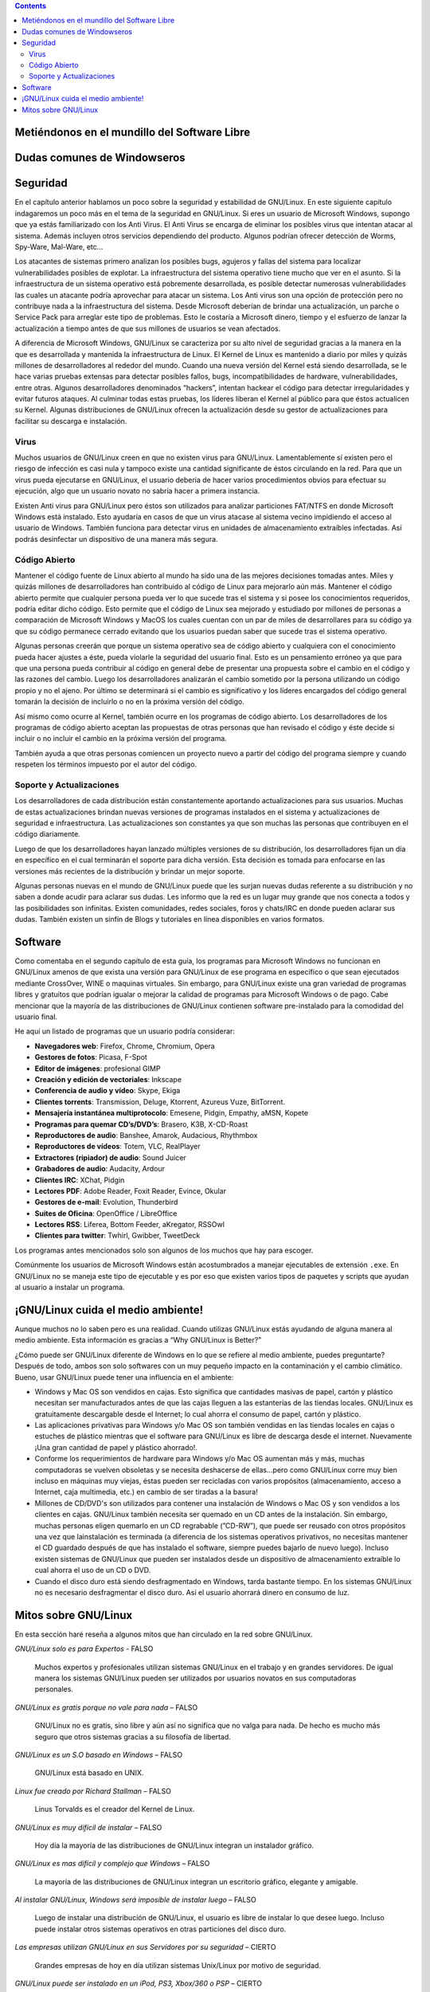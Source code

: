 .. title: Introducción a GNU/Linux
.. slug: cfp/olin/introduccion-olin
.. date: 2015-08-26 15:18:41 UTC-03:00
.. tags:
.. category:
.. link:
.. description:
.. type: text

.. class:: alert alert-info pull-right

.. contents::

Metiéndonos en el mundillo del Software Libre
----------------------------------------------

.. accordion::

    .. collapse:: ¿Qué es un Sistema Operativo?

        Un Sistema Operativo (SO) es un software para utilizar una computadora. Windows, Mac OS, GNU/Linux o Unix, son ejemplos de un Sistema Operativo.

    .. TODO: Agregar logos de los diferentes SO

    .. collapse:: ¿Qué es GNU/Linux?

        GNU/Linux es un sistema operativo Unix que se distribuye bajo la Licencia
        Pública General de GNU (GNU GPL), es decir que es software libre. Su nombre
        proviene del núcleo Linux, desarrollado en el año 1991 por Linus Torvalds.
        El proyecto GNU, fue iniciado en el año 1983 por Richard Stallman.

    .. TODO: agregar links y videos que expliquen qué es linux.

    .. collapse:: ¿Qué significa GNU?

        GNU significa: GNU's Not Unix (GNU no es Unix, es un acrónimo recursivo).

    .. TODO: agregar logo y link al proyecto GNU.

    .. collapse:: ¿Que es el núcleo (Kernel) de un sistema operativo?

        El núcleo (Kernel) es la parte fundamental de un sistema operativo. Es el
        software responsable de facilitar a los distintos programas acceso seguro al
        hardware de la computadora o en forma más básica, es el encargado de
        gestionar recursos, a través de servicios de llamada al sistema.

    .. TODO: agregar link a la explicación de qué es un kernel.

    .. collapse:: ¿Qué es UNIX?

        Es un sistema operativo portable, multitarea y multiusuario. Desarrollado a
        principios del año 1969 por un grupo de empleados de los laboratorios Bell de
        AT&T.

    .. TODO: agregar video/link de explicación.

    .. collapse:: ¿Quién es Richard Stallman?

        Richard Matthew Stallman es un programador estadounidense y la
        figura más relevante del movimiento por el software libre en el mundo.
        Es también inventor del concepto de Copyleft (aunque no del término),
        un método para licenciar software de tal forma que su uso y
        modificación permanezcan siempre libres y reviertan en la comunidad.

    .. TODO: agregar FOTO

    .. collapse:: ¿Quién es Linus Torvalds?

        Linus Benedict Torvalds es un ingeniero de software finlandés; es más
        conocido por desarrollar la primera versión del núcleo (kernel) del
        sistema operativo GNU/Linux, basándose en la implementación de las
        herramientas, los compiladores y las utilidades desarrollados por el
        proyecto GNU.

    .. TODO: agregar FOTO

    .. collapse:: ¿Qué es la licencia GPL?

        Es una licencia creada por la Free Software Foundation a mediados de los 80, y
        está orientada principalmente a proteger la libre distribución, modificación y
        uso de software. Su propósito es declarar que el software cubierto por esta
        licencia es software libre y protegerlo de intentos de apropiación que
        restrinjan esas libertades a los usuarios.

    .. TODO: agregar links que expliquen las diferentes licencias.

    .. collapse:: ¿Qué es el software libre?

        El software libre es la denominación del software que respeta la libertad de los
        usuarios sobre su producto adquirido. Una vez obtenido puede ser usado, copiado,
        estudiado, cambiado y redistribuido libremente. Según la Free Software
        Foundation, el software libre se refiere a la libertad de los usuarios para
        ejecutar, copiar, distribuir, estudiar, modificar el software y distribuirlo
        modificado.

    .. TODO: agregar definición y las 4 libertades. Agregar imagen de SL.

    .. collapse:: ¿Quién es Tux?

        Tux es el nombre de la mascota oficial de GNU/Linux. Creado por
        Larry Ewing en 1996, es un pequeño pingüino de aspecto risueño y
        cómico. La idea de que la mascota del kernel de Linux fuera un
        pingüino provino del mismo Linus Torvalds.
        Según se cuenta, cuando era niño le picó un pingüino y le resultó
        simpática la idea de asociar un pingüino a su proyecto.

    .. TODO: agregar imágenes de TUX.

    .. collapse:: ¿Qué son las distribuciones?

        Una distribución de GNU/Linux es una variante de ese sistema operativo que
        incorpora determinados paquetes de software para satisfacer las necesidades de
        un grupo especifico de usuarios, dando así origen a ediciones hogareñas,
        empresariales y para servidores. Pueden ser exclusivamente de software libre o
        también incorporar aplicaciones o controladores privativos.
        Algunos ejemplos de distribuciones de GNU/Linux:

    .. TODO: agregar links (con logo) a las homepages de las distros más comunes.

    .. collapse:: ¿Qué son distribuciones modificadas?

        Existen distribuciones de GNU/Linux que están basadas en otras distribuciones.
        Esto se logra cuando un sistema operativo basado en GNU/Linux (Ej: "Debian") es
        de código abierto (open source) y un equipo de personas se unen para modificar
        varios aspectos de la misma para crear una nueva distribución modificada con
        fines de mejorarla.
        Algunas de las cosas que suelen agregar o eliminar son:

            * Instaladores gráficos
            * Temas gráficos rediseñados
            * Software actualizado
            * Entre otras...

        De este modo la distribución popular Ubuntu Linux fue derivada de Debian con
        fines de crear una nueva distribución modificada de uso fácil. Y así de Ubuntu
        derivaron más distribuciones modificadas por grupos terceros como Linux Mint.

    .. TODO: revisar texto!

    .. collapse:: ¿Qué es el *Open Source*?

        Código abierto es el término con el que se conoce al software distribuido y
        desarrollado libremente.

    .. TODO: extender explicación y diferencias con SL.

    .. collapse:: ¿Los sistemas operativos basados en GNU/Linux son gratis?

        La mayoría de todos los sistemas operativos provenientes de GNU/Linux y sus
        derivados son gratis.

        Existe una minoría de sistemas operativos que no lo son. Estos otros sistemas
        operativos "No" gratuitos pueden ser de código libre también. Un proyecto que
        sea de código libre no significa que sea del todo gratis.

        Algunas distribuciones podrían costar dinero porque se le ha pagado a
        desarrolladores para trabajar en dicha distribución. Otra razón podría ser
        porque contiene software privativo, como es el caso de "Mandriva PowerPack".
        También hay distribuciones como openSUSE las cuales son de libre descarga pero
        si deseas, puedes comprar el DVD oficial en caja.

        Existen tiendas en la red que permiten comprar sistemas operativos de GNU/Linux
        ya quemados en un CD-R/DVD-R para las personas que no tienen tiempo o conexión
        para descargar y/o quemar un sistema operativo. Esta operación no es ilegal. Aún
        así, Canonical ha fundado un sistema de envío gratuito llamado "ShipIt" que le
        permite a las personas ordenar Ubuntu, Kubuntu y Edubuntu directamente a su
        buzón de correo físico. Consiste de un CD-R listo para probar y/o instalar en su
        computadora.

    .. collapse:: ¿Dónde puedo descargar una distribución GNU/Linux?

        Puedes descargar una distribución Linux gratuitamente desde su respectiva página
        oficial.

        Antes de descargar la imagen .ISO debes de especificar la arquitectura de la
        computadora en la cual instalarás la distribución. Eso se refiero a el tipo de
        CPU (procesador). En la mayoría de los casos estas son las opciones presentadas:

        * 32 bits: AMD Sempron - Intel Pentium 4
        * 64 bits: AMD Athlon - Intel 64

        Otras de las opciones a escoger antes de descargar un sistema es el tipo de
        imagen desea descargar. Existen imágenes tanto para CD/DVD's como también
        imágenes para dispositivos de
        almacenamiento USB; esta le podría ayudar a iniciar el sistema desde su puerto
        USB.

        Por último existen diferentes fuentes para descargar la imagen .ISO del sistema:

        * HTTP: descarga directa
        * FTP: descarga directa
        * Torrent: peer-to-peer (P2P)

    .. collapse:: ¿Cuál es la mejor distribución de GNU/Linux?

        No existe una distribución mejor que la otra en términos generales. Todas pueden
        contar con minúsculos detalles que otra podría no tener. Cada una es diferente.
        La mejor distribución de GNU/Linux es la que mas te guste personalmente y la que
        mas se adapte a tu persona o el tipo de
        trabajos que deseas realizar. Eso si... existen distribuciones que resaltan más
        que las demás por su fácil integración con nuevos usuarios.

        * openSUSE (basada en Slackware)
        * Ubuntu (basada en Debian)
        * Mandriva (basada en Red Hat)
        * Fedora (basada en Red Hat)
        * Linux Mint (basada en Ubuntu)

    .. collapse:: ¿Mi computadora está preparada para GNU/Linux?

        Lo más probable, Si.
        Existen sistemas tanto para computadoras nuevas, modestas y antiguas para que
        todos tengan la oportunidad de utilizar GNU/Linux sin importar las
        especificaciones del equipo.

        Cada día las distribuciones de GNU/Linux son cada vez mas compatibles con la
        mayoría del hardware del mercado. Aún así existe una batalla constante con los
        desarrolladores de controladores de grandes compañías. Cuando un dispositivo
        carece de un controlador para GNU/Linux, es costumbre que un grupo de terceros
        desarrolle un controlador para dicho sistema y sea liberado para la comunidad.

    .. collapse:: ¿Y qué tal mi notebook?

        Tanto Laptops como Netbooks ya están preparados para sistemas GNU/Linux.
        Incluso existen distribuciones enfocadas en las Netbooks como Ubuntu Netbook
        Edition y Jolicloud.
        Últimamente varias compañías han apostado por la venta de portátiles con
        sistemas GNU/Linux pre-instalados. Dos de esas compañías son Dell y Asus.

    .. collapse:: ¿Qué es un entorno de escritorio?

        Un entorno de escritorio le ofrece al usuario una interacción amigable y cómoda
        con el sistema operativo. Un entorno de escritorio es lo que podrás conocer ya
        como un navegador de carpetas, barra de tareas, menú gráfico, escritorio
        visible, carpetas, etc... Dentro de la familia de GNU/Linux existen varios tipos
        de entornos de escritorio. Una ventaja de GNU/Linux es que puedes escoger
        el tipo de entorno de escritorio que quieres para tu sistema operativo con fines
        personales o teniendo en cuenta el rendimiento del sistema.

        He aquí la variedad de entornos de escritorios para GNU/Linux:

        **XFCE**
            Si cuentas con una computadora de poco rendimiento, podrías escoger la
            opción que te ofrece el entorno gráfico completo y liviano “XFCE”. Es un
            entorno de escritorio liviano y rinde bastante el sistema. Sus componentes
            están diseñados para consumir poca RAM y pocos recursos del CPU.

        **LXDE**
            LXDE es un entorno de escritorio que se ha propuesto llevarle un entorno
            completo, rápido y fácil de utilizar al usuario final. No está diseñado para
            ser tan complejo como Gnome y/o KDE pero es más liviano y consume menos
            recursos que estos.

        **GNOME**
            Gnome es uno de los entornos de escritorio más utilizados en el momento. En
            la mayoría de los casos Gnome es el escritorio por defecto de muchas
            distribuciones de GNU/Linux. Gnome nos ofrece estabilidad, un rendimiento
            fluido y muchas aplicaciones diseñadas exclusivamente para Gnome.
            Gnome podría consumir mas recursos que XFCE pero tampoco se podría
            decir que consume tanto.

        **KDE**
            KDE es un entorno gráfico que se distingue por su belleza. Lindos efectos
            gráficos son ilustrados gracias al manejador de ventanas “Kwin”. Este
            entorno es fácil de personalizar ya que trae consigo una variedad de temas y
            applets para escoger.
            KDE consume más recursos comparado con los otros entornos de escritorio
            previamente mencionados en esta guía; Pero podría ser el entorno que más se
            ajuste a una persona que proviene de Windows por sus similitudes aunque esa
            no es la meta del equipo de KDE.

        **MATE**
            TODO

        **Unity**
            TODO

        **Cinnamon**
            TODO

    .. collapse:: ¿Qué es un gestor de ventanas (*a.k.a Windows Manager*)?

        Un gestor de ventanas o en inglés window manager, es un programa que controla la
        ubicación y apariencia de las aplicaciones bajo el sistema X Window. Un gestor
        de ventanas es más simple, mucho más liviano y suelen consumir menos recursos
        comparado a los entornos de escritorio.

        Salvo a la gran variedad de gestores de ventanas existentes, les mostraré sólo
        los tres más populares:

        * OpenBox
        * Fluxbox
        * Enlightenment
        * i3
        * Awesome

    .. TODO: agregar links a las páginas.

Dudas comunes de Windowseros
----------------------------

.. accordion::

    .. collapse:: ¿GNU/Linux es mejor que Microsoft Windows?

        **¡SI!** Es mi respuesta de fánatico. Aunque es importante destacar que cada
        sistema operativo es diferente por la manera en que fue desarrollado y en la que
        se comporta.

        Las versiones de Windows de Microsoft siempre han carecido de seguridad. Su
        sistema siempre ha sido atacado por la razón de ser el sistema operativo más
        utilizado hoy en día seguido de MacOS.

        Respecto a la seguridad de GNU/Linux comparado con Windows, es superior.
        Millones de personas contribuyen día a día para mejorar la seguridad,
        estabilidad y la infraestructura del código de Linux.

        Todos los usuarios de Windows siempre se encuentran con los mismos obstáculos
        versión tras versión. Muchos de los programas que desean utilizar son de pago.
        Aveces los usuarios optan por una versión de 30 días y cuando éstos caducan, el
        usuario corriente suele descargar otro programa similar, una versión gratuita
        con restricciones de uso y/o se dirigen a terceras webs en busca de cracks,
        keygens o parches para pasar por alto el registro del programa e infringir con
        el contrato de compromiso del usuario. Cabe decir que esta acción es penalizada
        por la ley según el país del delincuente. Estas son las acciones drásticas que
        un usuario normalmente suele hacer para continuar contento con sus necesidades
        en dentro de un sistema operativo cerrado.

        Obviamente esto no es culpa de Windows pero cabe destacar que GNU/Linux tiene
        mejores opciones libres y gratuitas con las que un usuario se podría sentir
        satisfecho al cubrir todas sus necesidades.

        Muchas de las distribuciones de GNU/Linux vienen preparadas con todo el software
        que un usuario promedio necesite al momento y si da el caso de que no lo tenga,
        el usuario podrá descargarlo desde la red o desde el manejador de software de su
        respectiva distribución.

        Otro obstáculo con el que un usuario de Windows se podría encontrar más de una
        vez, es cuando se muda de su versión actual a una más adelantada y su hardware
        queda casi obsoleto ya que cada nueva versión de Windows conlleva incrementar el
        total de memoria RAM y hasta aveces el CPU para poder tener un sistema fluido
        sin congelamiento de ventanas o procesos sin respuesta.

        Esto es algo en el que GNU/Linux se destaca ya que cada versión es cada vez más
        ligera y rápida evitando que el usuario gaste dinero en piezas innecesarias. Los
        programas suelen consumir menos memoria RAM en GNU/Linux comparado con Windows.

        Incluso la conexión de internet suele ser más rápida en GNU/Linux ya que no
        ejecuta aplicaciones ocultas que consumen banda ancha como lo suele hacer
        Windows por defecto.

        Algo que podría aburrir a un usuario de Windows sería su entorno de escritorio y
        componentes del sistema. Se le requiere a Microsoft una nueva interfaz o amenos
        novedades para el escritorio en cada una de sus versiones para mantener atraído
        al cliente. GNU/Linux domina en este campo ya que no está sujeto a un entorno de
        escritorio en específico. El usuario puede escoger cual instalar e incluso tener
        varios entornos instalados en su sistema GNU/Linux manteniendo un look amigable.

        De igual manera GNU/Linux domina el campo de los componentes del sistema ya que
        el usuario puede instalar el visualizador de fotos que desee, el navegador de
        carpetas que desee, el navegador de internet por defecto que desee y así sigue
        la lista...

        Los usuarios de Windows aún no se han percatado de que están haciendo rica a una
        empresa monopolista a cambio de un sistema operativo que carece de seguridad,
        estabilidad y libertad. Sin embargo GNU/Linux es seguro, estable, flexible,
        ligero, fácil y lo más importante... LIBRE!

    .. collapse:: ¿GNU/Linux es estable?

        **Si**. Todas las distribuciones GNU/Linux pasan por un largo tiempo de prueba
        antes de ser liberada la versión final. A lo largo del camino son liberadas
        varias versiones enfocadas a los desarrolladores y colaboradores de dicha
        distribución para contribuir en su mejora.

        Las varias etapas por las que una distribución pasa antes de ser liberada para
        el público en general son las siguientes:

        * **Alpha/Alfa**
            Es la primera versión del programa, la cual es enviada a los verificadores
            para probarla.
        * **Beta**
            Representa la primera versión completa del sistema pero aún inestable
            Release Candidate Comprende un producto final, preparado para (RC)
            publicarse como versión definitiva a menos que aparezcan errores que lo
            impidan.
        * **Final**
            Es la primera versión que se comprende como libre de errores y lo bastante
            segura para su uso diario.

    .. collapse:: ¿El software para Microsoft Windows también funciona en GNU/Linux?

        **No**. El software para Microsoft Windows no es compatible con GNU/Linux. Aún
        así existen muchos programas libres y gratuitos para GNU/Linux que le ofrecen al
        usuario varias alternativas a escoger.

        Sin embargo, las distribuciones de hoy en día vienen preparadas con todos los
        programas necesarios para su uso diario.
        He aquí una breve lista de software que puedes encontrar en una distribución
        GNU/Linux:

        - Mensajería instantánea (MSN, AOL, Gmail, etc...).
        - Suite de oficina.
        - Lector de PDF.
        - Reproductor de vídeos.
        - Reproductor de audio.
        - Editor de imágenes profesional.
        - Navegador de internet.
        - Quemador de CD/DVD’s.
        - Ripeador de CD/DVD’s.
        - Cliente de Torrent’s.
        - Gestor de e-mails.

    .. collapse:: Opciones para utilizar programas de Microsoft Windows conservando GNU/Linux

        Una de las razones principales por las que un usuario de Microsoft Windows no
        termina de mudarse completamente a GNU/Linux es porque depende de algún programa
        en específico que aún no ofrece soporte a GNU/Linux o simplemente, no se
        acostumbran a nuevos programas. Para estas personas existen tres alternativas.

        Una de ellas es tener instalado Microsoft Windows en otra partición; de este
        modo podrás hacer uso de ambos sistemas operativos. Otra opción sería
        instalar una maquina virtual como VirtualBox o VMWare en GNU/Linux para instalar
        virtualmente Microsoft Windows y hacer uso de él cuando sea necesario.
        Por último, podrías instalar un programa que permita la instalación y uso del
        programa deseado en GNU/Linux. Programas como WINE y CrossOver permiten esta
        acción.

    .. collapse:: ¿Qué es WINE?

        Wine es una reimplementación de la API de Win16 y Win32 para sistemas operativos
        basados en Unix bajo plataformas Intel. Permite la ejecución de programas para
        MS-DOS, Windows 3.11, Windows 95, Windows 98, Windows ME, Windows NT, Windows
        2000, Windows XP, Windows Vista y Windows 7.
        Página oficial: `<http://www.winehq.org/>`_

    .. collapse:: ¿Que es CrossOver?

        CrossOver es un programa de pago para usuarios de GNU/Linux y Mac OS diseñado
        por CodeWeavers. Permite ejecutar programas de Microsoft Windows en ambos
        sistemas operativos.
        Página oficial: `<http://www.codeweavers.com/products/cxlinux/>`_

    .. collapse:: ¿Que es VirtualBox?

        VirtualBox es un programa de virtualización que permite instalar y ejecutar
        diversos sistemas operativos virtualmente sin la necesidad de crear nuevas
        particiones en un disco duro.
        Página Oficial: `<http://www.virtualbox.org/>`_

    .. collapse:: ¿Podré hacer en GNU/Linux lo mismo que suelo hacer en Microsoft Windows?

        **Si**. Usted podrá navegar por la red, participar en redes sociales, escuchar
        música, almacenar fotos, manejar sus dispositivos de almacenamiento, hacer
        proyectos de oficina y mucho más.

    .. collapse:: ¿Puedo instalar GNU/Linux manteniendo Microsoft Windows?

        **Si**. Usted puede crear una partición aparte en su disco duro para su sistema
        GNU/Linux. Algunas distribuciones vienen preparadas con los programas necesarios
        para hacer esto. En la mayoría de los casos, los instaladores de sistemas
        GNU/Linux le muestran al usuario la posibilidad de crear una partición nueva.

        Antes de hacer esto, se recomienda hacer un BackUp de los archivos de Microsoft
        Windows. La próxima vez que inicie su computadora notará un menú peculiar
        llamado “Grub”. En este menú podrá ver la lista de sistemas operativos que han
        sido instalados previamente en la computadora y podrá escoger el que guste.

    .. collapse:: ¿Se podría utilizar GNU/Linux sin instalarlo en mi disco duro?

        **Si**. Muchas de las distribuciones de GNU/Linux se encuentran en versión
        “Live”. Estas versiones “Live's” pueden ser ejecutadas en una computadora sin
        tener que tocar para nada al disco duro.

        Las versiones Live's son utilizadas mayormente para probar GNU/Linux antes de
        instalarlo.
        Las versiones Live's deben de ser quemadas en un DVD/CD-R. Luego reiniciar la
        computadora e iniciar desde el CD/DVD-R en el menú de booteo. Luego una interfaz
        gráfica lo guiará hasta el sistema.

    .. collapse:: ¿Puedo accesar a la partición de Microsoft Windows por medio de GNU/Linux?

        **Si**. Es posible accesar a la partición de Windows desde GNU/Linux. Usted
        podrá editar carpetas, agregar ficheros, mover contenido de una partición a
        otra, etc...

        .. collapse:: ¿Los dispositivos de mi computadora son compatibles con GNU/Linux?

        La gran mayoría lo son. Es recomendable que visite la web oficial de su producto
        para verificar siel manufacturero le ofrece soporte a GNU/Linux. Sin embargo,
        hay varios grupos de programadores terceros que dedican su tiempo a crear nuevos
        controladores para dispositivos que aún no están soportados por sus
        manufactureros.

    .. collapse:: ¿Los dispositivos BlueTooth, funcionan en GNU/Linux?

        **Si**. Las distribuciones de GNU/Linux suelen contener software pre-instalado
        para la configuración del mismo.

        .. collapse:: ¿Puedo crear o editar audio y/o vídeo en GNU/Linux?

        **Si**. Incluso existen distribuciones GNU/Linux enfocadas a este tipo de
        tareas. UbuntuStudio y Musix son ejemplo de ello.

        .. collapse:: ¿GNU/Linux soporta conexiones vía Wi-Fi?

        **Si**. Incluso existen distribuciones de GNU/Linux enfocadas en el tema de las
        redes Wi-Fi y su seguridad. WifiSlax y WifiWay son un ejemplo de ello.

        .. collapse:: ¿Los iPod's son compatibles con GNU/Linux?

        **Si**. Existen muchos programas para gestionar iPod's. GtkPod, Amarok y Banshee
        son un ejemplo de ello.

    .. collapse:: ¿Las Tarjetas gráficas como ATI y Nvidia son soportadas en GNU/Linux?

        **Si**. La gran mayoría está siendo soportada e incluso se les está brindando a
        los usuarios controladores oficiales. Aún así, algunas tarjetas no están siendo
        soportadas. Es recomendable que visite la página oficial del manufacturero para
        verificar si le ofrece soporte a GNU/Linux. Sin embargo, hay varios grupos de
        programadores terceros que dedican su tiempo a crear nuevos controladores para
        tarjetas gráficas que aún no están siendo soportadas por sus manufactureros.

    .. collapse:: ¿Funciona GNU/Linux para servidores?

        **Si**. Incluso, existen distribuciones enfocadas en los servidores como Ubuntu
        Server Edition, CentOS, Red Hat y SUSE Enterprise. Cabe decir que muchas de las
        compañías y grandes bancos de hoy en día confían en la seguridad que GNU/Linux
        les ofrece por ser un sistema a base de UNIX.

    .. collapse:: ¿Puedo crear un servidor utilizando en el campo computadoras con GNU/Linux y Microsoft Windows?

        **Si**. Incluso, puedes hacer que éstas compartan entre sí gracias a Samba, una
        implementación libre del protocolo de archivos compartidos de Microsoft Windows
        para sistemas de tipo UNIX.

    .. collapse:: ¿Adobe Flash Player, es compatible en GNU/Linux?

        **Si**. Actualmente Adobe le brinda soporte a GNU/Linux y otros sistemas.

    .. collapse:: ¿Puedo escuchar MP3's en GNU/Linux?

        **Si**. Antes debes de instalar los codecs correspondientes para poder escuchar
        archivos de extensión ``.mp3`` entre otros... Por ejemplo: w32codecs.

    .. collapse:: ¿Puedo ver películas de DVD en GNU/Linux?

        **Si**. Antes debes de instalar los codecs correspondientes para poder ver
        películas en DVD. Por ejemplo: libdvdcss2. También puedes instalar un
        reproductor multimedia que contenga sus propios codecs como lo es VLC.

    .. collapse:: ¿Los archivos comprimidos son soportados en GNU/Linux?

        **Si**. Los formatos más populares de comprensión de archivos como ``.zip`` y
        ``.rar``, están soportados en GNU/Linux. Otros formatos de comprensión de
        archivos soportados en GNU/Linux son:

        * ``.7z``
        * ``.ar``
        * ``.b2``
        * ``.gz``
        * ``.jar``
        * ``.lzma``
        * ``.tar``
        * ``.tar.7z``
        * ``.tar.gz``
        * ``.tar.bz2``
        * ``.tar.lzma``
        * ``.tar.xz``
        * ``.xz``

Seguridad
---------

En el capítulo anterior hablamos un poco sobre la seguridad y estabilidad de
GNU/Linux. En este siguiente capítulo indagaremos un poco más en el tema de la
seguridad en GNU/Linux.
Si eres un usuario de Microsoft Windows, supongo que ya estás familiarizado con
los Anti Virus. El Anti Virus se encarga de eliminar los posibles virus que
intentan atacar al sistema. Además incluyen otros servicios dependiendo del
producto. Algunos podrían ofrecer detección de Worms, Spy-Ware, Mal-Ware, etc...

Los atacantes de sistemas primero analizan los posibles bugs, agujeros y fallas
del sistema para localizar vulnerabilidades posibles de explotar. La
infraestructura del sistema operativo tiene mucho que ver en el asunto. Si la
infraestructura de un sistema operativo está pobremente desarrollada, es posible
detectar numerosas vulnerabilidades las cuales un atacante podría aprovechar
para atacar un sistema. Los Anti virus son una opción de protección pero no
contribuye nada a la infraestructura del sistema. Desde Microsoft deberían de
brindar una actualización, un parche o Service Pack para arreglar este tipo de
problemas. Esto le costaría a Microsoft dinero, tiempo y el esfuerzo de lanzar
la actualización a tiempo antes de que sus millones de usuarios se vean
afectados.

A diferencia de Microsoft Windows, GNU/Linux se caracteriza por su alto nivel de
seguridad gracias a la manera en la que es desarrollada y mantenida la
infraestructura de Linux. El Kernel de Linux es mantenido a diario por miles y
quizás millones de desarrolladores al rededor del mundo.
Cuando una nueva versión del Kernel está siendo desarrollada, se le hace varias
pruebas extensas para detectar posibles fallos, bugs, incompatibilidades de
hardware, vulnerabilidades, entre otras. Algunos desarrolladores denominados
“hackers”, intentan hackear el código para detectar irregularidades y evitar
futuros ataques. Al culminar todas estas pruebas, los líderes liberan el Kernel
al público para que éstos actualicen su Kernel. Algunas distribuciones de
GNU/Linux ofrecen la actualización desde su gestor de actualizaciones para
facilitar su descarga e instalación.

Virus
~~~~~

Muchos usuarios de GNU/Linux creen en que no existen virus para GNU/Linux.
Lamentablemente sí existen pero el riesgo de infección es casi nula y tampoco
existe una cantidad significante de éstos circulando en la red. Para que un
virus pueda ejecutarse en GNU/Linux, el usuario debería de hacer varios
procedimientos obvios para efectuar su ejecución, algo que un usuario novato no
sabría hacer a primera instancia.

Existen Anti virus para GNU/Linux pero éstos son utilizados para analizar
particiones FAT/NTFS en donde Microsoft Windows está instalado. Esto ayudaría en
casos de que un virus atacase al sistema vecino impidiendo el acceso al usuario
de Windows. También funciona para detectar virus en unidades de almacenamiento
extraíbles infectadas. Así podrás desinfectar un dispositivo de una manera más
segura.

Código Abierto
~~~~~~~~~~~~~~

Mantener el código fuente de Linux abierto al mundo ha sido una de las mejores
decisiones tomadas antes. Miles y quizás millones de desarrolladores han
contribuido al código de Linux para mejorarlo aún más. Mantener el código
abierto permite que cualquier persona pueda ver lo que sucede tras el sistema y
si posee los conocimientos requeridos, podría editar dicho código. Esto permite
que el código de Linux sea mejorado y estudiado por millones de personas a
comparación de Microsoft Windows y MacOS los cuales cuentan con un par de miles
de desarrollares para su código ya que su código permanece cerrado evitando que
los usuarios puedan saber que sucede tras el sistema operativo.

Algunas personas creerán que porque un sistema operativo sea de código abierto y
cualquiera con el conocimiento pueda hacer ajustes a éste, pueda violarle la
seguridad del usuario final. Esto es un pensamiento erróneo ya que para que una
persona pueda contribuir al código en general debe de presentar una propuesta
sobre el cambio en el código y las razones del cambio. Luego los desarrolladores
analizarán el cambio sometido por la persona utilizando un código propio y no
el ajeno. Por último se determinará si el cambio es significativo y los líderes
encargados del código general tomarán la decisión de incluirlo o no en la
próxima versión del código.

Así mismo como ocurre al Kernel, también ocurre en los programas de código
abierto. Los desarrolladores de los programas de código abierto aceptan las
propuestas de otras personas que han revisado el código y éste decide si incluir
o no incluir el cambio en la próxima versión del programa.

También ayuda a que otras personas comiencen un proyecto nuevo a partir del
código del programa siempre y cuando respeten los términos impuesto por el autor
del código.

Soporte y Actualizaciones
~~~~~~~~~~~~~~~~~~~~~~~~~

Los desarrolladores de cada distribución están constantemente aportando
actualizaciones para sus usuarios. Muchas de estas actualizaciones brindan
nuevas versiones de programas instalados en el sistema y actualizaciones de
seguridad e infraestructura. Las actualizaciones son constantes
ya que son muchas las personas que contribuyen en el código diariamente.

Luego de que los desarrolladores hayan lanzado múltiples versiones de su
distribución, los desarrolladores fijan un día en específico en el cual
terminarán el soporte para dicha versión. Esta decisión es tomada para enfocarse
en las versiones más recientes de la distribución y brindar un mejor soporte.

Algunas personas nuevas en el mundo de GNU/Linux puede que les surjan nuevas
dudas referente a su distribución y no saben a donde acudir para aclarar sus
dudas. Les informo que la red es un lugar muy grande que nos conecta a todos y
las posibilidades son infinitas. Existen comunidades, redes sociales, foros y
chats/IRC en donde pueden aclarar sus dudas. También existen un sinfín de Blogs
y tutoriales en línea disponibles en varios formatos.

Software
--------

Como comentaba en el segundo capítulo de esta guía, los programas para Microsoft
Windows no funcionan en GNU/Linux amenos de que exista una versión para
GNU/Linux de ese programa en específico o que sean ejecutados mediante
CrossOver, WINE o maquinas virtuales. Sin embargo, para GNU/Linux existe una
gran variedad de programas libres y gratuitos que podrían igualar o
mejorar la calidad de programas para Microsoft Windows o de pago. Cabe mencionar
que la mayoría de las distribuciones de GNU/Linux contienen software
pre-instalado para la comodidad del usuario final.

He aquí un listado de programas que un usuario podría considerar:

- **Navegadores web**: Firefox, Chrome, Chromium, Opera
- **Gestores de fotos**: Picasa, F-Spot
- **Editor de imágenes**: profesional GIMP
- **Creación y edición de vectoriales**: Inkscape
- **Conferencia de audio y vídeo**: Skype, Ekiga
- **Clientes torrents**: Transmission, Deluge, Ktorrent, Azureus Vuze, BitTorrent.
- **Mensajería instantánea multiprotocolo**: Emesene, Pidgin, Empathy, aMSN, Kopete
- **Programas para quemar CD’s/DVD’s**: Brasero, K3B, X-CD-Roast
- **Reproductores de audio**: Banshee, Amarok, Audacious, Rhythmbox
- **Reproductores de vídeos**: Totem, VLC, RealPlayer
- **Extractores (ripiador) de audio**: Sound Juicer
- **Grabadores de audio**: Audacity, Ardour
- **Clientes IRC**: XChat, Pidgin
- **Lectores PDF**: Adobe Reader, Foxit Reader, Evince, Okular
- **Gestores de e-mail**: Evolution, Thunderbird
- **Suites de Oficina**: OpenOffice / LibreOffice
- **Lectores RSS**: Liferea, Bottom Feeder, aKregator, RSSOwl
- **Clientes para twitter**: Twhirl, Gwibber, TweetDeck

Los programas antes mencionados solo son algunos de los muchos que hay para escoger.

Comúnmente los usuarios de Microsoft Windows están acostumbrados a manejar
ejecutables de extensión ``.exe``. En GNU/Linux no se maneja este tipo de
ejecutable y es por eso que existen varios tipos de paquetes y scripts que
ayudan al usuario a instalar un programa.

¡GNU/Linux cuida el medio ambiente!
-----------------------------------

Aunque muchos no lo saben pero es una realidad. Cuando utilizas GNU/Linux estás
ayudando de alguna manera al medio ambiente. Esta información es gracias a “Why
GNU/Linux is Better?”

.. TODO: buscar link "Why GNU/Linux is Better"

¿Cómo puede ser GNU/Linux diferente de Windows en lo que se refiere al medio
ambiente, puedes preguntarte? Después de todo, ambos son solo softwares con un
muy pequeño impacto en la contaminación y el cambio climático. Bueno, usar
GNU/Linux puede tener una influencia en el ambiente:

- Windows y Mac OS son vendidos en cajas. Esto significa que cantidades masivas de papel, cartón y plástico necesitan ser manufacturados antes de que las cajas lleguen a las estanterías de las tiendas locales. GNU/Linux es gratuitamente descargable desde el Internet; lo cual ahorra el consumo de papel, cartón y plástico.
- Las aplicaciones privativas para Windows y/o Mac OS son también vendidas en las tiendas locales en cajas o estuches de plástico mientras que el software para GNU/Linux es libre de descarga desde el internet. Nuevamente ¡Una gran cantidad de papel y plástico ahorrado!.
- Conforme los requerimientos de hardware para Windows y/o Mac OS aumentan más y más, muchas computadoras se vuelven obsoletas y se necesita deshacerse de ellas...pero como GNU/Linux corre muy bien incluso en máquinas muy viejas, éstas pueden ser recicladas con varios propósitos (almacenamiento, acceso a Internet, caja multimedia, etc.) en cambio de ser tiradas a la basura!
- Millones de CD/DVD's son utilizados para contener una instalación de Windows o Mac OS y son vendidos a los clientes en cajas. GNU/Linux también necesita ser quemado en un CD antes de la instalación. Sin embargo, muchas personas eligen quemarlo en un CD regrabable (”CD-RW”), que puede ser reusado con otros propósitos una vez que lainstalación es terminada (a diferencia de los sistemas operativos privativos, no necesitas mantener el CD guardado después de que has instalado el software, siempre puedes bajarlo de nuevo luego). Incluso existen sistemas de GNU/Linux que pueden ser instalados desde un dispositivo de almacenamiento extraíble lo cual ahorra el uso de un CD o DVD.
- Cuando el disco duro está siendo desfragmentado en Windows, tarda bastante tiempo. En los sistemas GNU/Linux no es necesario desfragmentar el disco duro. Así el usuario ahorrará dinero en consumo de luz.

.. TODO: agregar link del proyecto e-basura

Mitos sobre GNU/Linux
---------------------

En esta sección haré reseña a algunos mitos que han circulado en la red sobre
GNU/Linux.

.. raw:: html

    <div class="col-md-4">

.. class:: alert alert-danger

*GNU/Linux solo es para Expertos* - FALSO

    Muchos expertos y profesionales utilizan sistemas GNU/Linux en el trabajo y
    en grandes servidores. De igual manera los sistemas GNU/Linux pueden ser
    utilizados por usuarios novatos en sus computadoras personales.

.. class:: alert alert-danger

*GNU/Linux es gratis porque no vale para nada* – FALSO

    GNU/Linux no es gratis, sino libre y aún así no significa que no valga para
    nada. De hecho es   mucho más seguro que otros sistemas gracias a su
    filosofía de libertad.

.. class:: alert alert-danger

*GNU/Linux es un S.O basado en Windows* – FALSO

    GNU/Linux está basado en UNIX.

.. class:: alert alert-danger

*Linux fue creado por Richard Stallman* – FALSO

    Linus Torvalds es el creador del Kernel de Linux.

.. class:: alert alert-danger

*GNU/Linux es muy difícil de instalar* – FALSO

    Hoy día la mayoría de las distribuciones de GNU/Linux integran un instalador gráfico.

.. raw:: html

    </div>
    <div class="col-md-4">

.. class:: alert alert-danger

*GNU/Linux es mas difícil y complejo que Windows* – FALSO

    La mayoría de las distribuciones de GNU/Linux integran un escritorio
    gráfico, elegante y amigable.

.. class:: alert alert-danger

*Al instalar GNU/Linux, Windows será imposible de instalar luego* – FALSO

    Luego de instalar una distribución de GNU/Linux, el usuario es libre de
    instalar lo que desee luego.
    Incluso puede instalar otros sistemas operativos en otras particiones del
    disco duro.

.. class:: alert alert-success

*Las empresas utilizan GNU/Linux en sus Servidores por su seguridad* – CIERTO

    Grandes empresas de hoy en día utilizan sistemas Unix/Linux por motivo de
    seguridad.

.. class:: alert alert-success

*GNU/Linux puede ser instalado en un iPod, PS3, Xbox/360 o PSP* – CIERTO

    Existen hacks u opciones ocultas que permiten la instalación de GNU/Linux en
    dichos sistemas.

.. class:: alert alert-success

*No se necesita fragmentar en GNU/Linux* – CIERTO

    Los sistemas de GNU/Linux no necesitan ser desfragmentados ya que el sistema
    de archivos deGNU/Linux funciona diferente al de Microsoft Windows.

.. raw:: html

    </div>
    <div class="col-md-4">

.. class:: alert alert-success

*GNU/Linux es Pro-Ambiente* – CIERTO

    Las distribuciones de GNU/Linux son de libre de descarga, evitando el uso de
    cartón, papel y plástico. Incluso existen distribuciones de GNU/Linux
    enfocadas al bajo consumo de electricidad.

.. class:: alert alert-danger

*Al momento de utilizar un LiveCD tu disco duro podría estar en peligro* – FALSO

    Las versiones Live utilizan la RAM para poder ejecutarse y no el disco duro.

.. class:: alert alert-danger

*GNU/Linux consume más recursos que Microsoft Windows* – FALSO

    Microsoft Widnows utiliza casi el triple de recursos que un sistema de
    GNU/Linux.

.. class:: alert alert-danger

*GNU/Linux es incompatible con la mayoría del Hardware existente* - FALSO

    Existe un bajo porcentaje de hardware que aún no está soportado en sistemas
    de GNU/Linux.

.. class:: alert alert-danger

*Los sistemas de GNU/Linux comprometen la seguridad del usuario al ser de código abierto* – FALSO

    El código abierto brinda más seguridad al usuario ya que son más personas
    las que trabajan para él. Antes de que un código editado con malas
    intenciones sea liberado, debería de pasar por las manos de miles de
    programadores y desarrolladores los cuales negarían al momento la
    actualización del código fraudulento.

.. TODO: buscar noticia de solución de heart-bleed en Linux y Mac

.. raw:: html

    </div>

.. .. raw:: html

..    </div>

